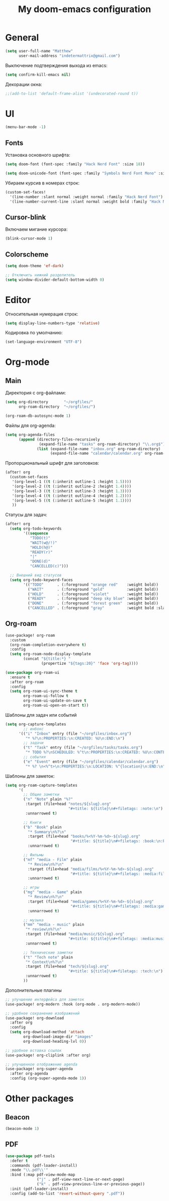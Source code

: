 #+title: My doom-emacs configuration

* General

#+begin_src emacs-lisp
(setq user-full-name "Matthew"
      user-mail-address "indetermattrix@gmail.com")
#+end_src

Выключение подтверждения выхода из emacs:
#+begin_src emacs-lisp
(setq confirm-kill-emacs nil)
#+end_src

Декорации окна:
#+begin_src emacs-lisp
;;(add-to-list 'default-frame-alist '(undecorated-round t))
#+end_src

* UI

#+begin_src emacs-lisp
(menu-bar-mode -1)
#+end_src

** Fonts

Установка основного шрифта:
#+begin_src emacs-lisp
(setq doom-font (font-spec :family "Hack Nerd Font" :size 18))

(setq doom-unicode-font (font-spec :family "Symbols Nerd Font Mono" :size 18))
#+end_src

Убираем курсив в номерах строк:
#+begin_src emacs-lisp
(custom-set-faces!
  '(line-number :slant normal :weight normal :family "Hack Nerd Font")
  '(line-number-current-line :slant normal :weight bold :family "Hack Nerd Font"))
#+end_src

** Cursor-blink

Включаем мигание курсора:
#+begin_src emacs-lisp
(blink-cursor-mode 1)
#+end_src

** Colorscheme

#+begin_src emacs-lisp
(setq doom-theme 'ef-dark)

;; Отключить нижний разделитель
(setq window-divider-default-bottom-width 0)
#+end_src

* Editor

Относительная нумерация строк:
#+begin_src emacs-lisp
(setq display-line-numbers-type 'relative)
#+end_src

Кодировка по умолчанию:
#+begin_src emacs-lisp
(set-language-environment "UTF-8")
#+end_src

* Org-mode
** Main

Директория с org-файлами:
#+begin_src emacs-lisp
(setq org-directory       "~/orgfiles/"
      org-roam-directory  "~/orgfiles/")

(org-roam-db-autosync-mode 1)
#+end_src

Файлы для org-agenda:
#+begin_src emacs-lisp
(setq org-agenda-files
      (append (directory-files-recursively
               (expand-file-name "tasks" org-roam-directory) "\\.org$")
              (list (expand-file-name "inbox.org" org-roam-directory)
                    (expand-file-name "calendar/calendar.org" org-roam-directory))))
#+end_src

Пропорциональный шрифт для заголовков:
#+begin_src emacs-lisp
(after! org
  (custom-set-faces
   '(org-level-1 ((t (:inherit outline-1 :height 1.5))))
   '(org-level-2 ((t (:inherit outline-2 :height 1.4))))
   '(org-level-3 ((t (:inherit outline-3 :height 1.3))))
   '(org-level-4 ((t (:inherit outline-4 :height 1.2))))
   '(org-level-5 ((t (:inherit outline-5 :height 1.1))))
   ))
#+end_src

Статусы для задач:
#+begin_src emacs-lisp
(after! org
  (setq org-todo-keywords
        '((sequence
           "TODO(t)"
           "WAIT(w@/!)"
           "HOLD(h@)"
           "READY(r)"
           "|"
           "DONE(d)"
           "CANCELLED(c)")))

  ;; Внешний вид статусов
  (setq org-todo-keyword-faces
        '(("TODO"      . (:foreground "orange red"    :weight bold))
          ("WAIT"      . (:foreground "gold"          :weight bold))
          ("HOLD"      . (:foreground "violet"        :weight bold))
          ("READY"     . (:foreground "deep sky blue" :weight bold))
          ("DONE"      . (:foreground "forest green"  :weight bold))
          ("CANCELLED" . (:foreground "gray"          :weight bold :slant italic)))))
#+end_src

** Org-roam

#+begin_src emacs-lisp
(use-package! org-roam
  :custom
  (org-roam-completion-everywhere t)
  :config
  (setq org-roam-node-display-template
        (concat "${title:*} "
                (propertize "${tags:20}" 'face 'org-tag))))
 #+end_src

#+begin_src emacs-lisp
(use-package org-roam-ui
  :ensure t
  :after org-roam
  :config
  (setq org-roam-ui-sync-theme t
        org-roam-ui-follow t
        org-roam-ui-update-on-save t
        org-roam-ui-open-on-start t))
#+end_src

Шаблоны для задач или событий
#+begin_src emacs-lisp
(setq org-capture-templates
        ;; инбокс
      '(("i" "Inbox" entry (file "~/orgfiles/inbox.org")
         "* %?\n:PROPERTIES:\n:CREATED: %U\n:END:\n")
        ;; задачи
        ("t" "Task" entry (file "~/orgfiles/tasks/tasks.org")
         "* TODO %?\nSCHEDULED: %^t\n:PROPERTIES:\n:CREATED: %U\n:CONTEXT: %^{context|dev|study|life|work}\n:END:\n")
        ;; события
        ("e" "Event" entry (file "~/orgfiles/calendar/calendar.org")
         "* %? \n<%^t>\n:PROPERTIES:\n:LOCATION: %^{location}\n:END:\n")))
#+end_src

Шаблоны для заметок:
#+begin_src emacs-lisp
(setq org-roam-capture-templates
      '(
        ;; Общие заметки
        ("n" "Note" plain "%?"
         :target (file+head "notes/${slug}.org"
                            "#+title: ${title}\n#+filetags: :note:\n")
         :unnarrowed t)

        ;; Книги
        ("b" "Book" plain
          "* Summary\n%?\n"
          :target (file+head "books/%<%Y-%m-%d>-${slug}.org"
                             "#+title: ${title}\n#+filetags: :book:\n:PROPERTIES:\n:AUTHOR: %^{Author}\n:PAGES: %^{Pages|0}\n:STARTED: %U\n:FINISHED:\n:RATING: %^{Rating|0|1|2|3|4|5|6|7|8|9|10}\n:STATUS: %^{Status|to-read|reading|finished|abandoned|on-hold}\n:END:\n\n* Notes\n")
          :unnarrowed t)

        ;; Фильмы
        ("mf" "media - Film" plain
          "* Review\n%?\n"
          :target (file+head "media/films/%<%Y-%m-%d>-${slug}.org"
                             "#+title: ${title}\n#+filetags: :media:film:\n:PROPERTIES:\n:YEAR: %^{Year|}\n:RUNTIME: %^{Runtime(min)|}\n:DATE: %U\n:RATING: %^{Rating|0|1|2|3|4|5|6|7|8|9|10}\n:STATUS: %^{Status|watchlist|watching|watched|dropped}\n:END:\n\n* Notes\n")
          :unnarrowed t)
        
        ;; игры
        ("mg" "media - Game" plain
          "* Review\n%?\n"
          :target (file+head "media/games/%<%Y-%m-%d>-${slug}.org"
                             "#+title: ${title}\n#+filetags: :media:game:\n:PROPERTIES:\n:PLATFORM: %^{Platform|PC|PS|Switch|Xbox|Mobile|Other}\n:HOURS: %^{Hours|0}\n:STARTED: %U\n:FINISHED:\n:RATING: %^{Rating|0|1|2|3|4|5|6|7|8|9|10}\n:STATUS: %^{Status|backlog|playing|finished|abandoned}\n:END:\n\n* Notes\n")
          :unnarrowed t)
        
        ;; музыка
        ("mm" "media - music" plain
         "* review\n%?\n"
         :target (file+head "media/music/${slug}.org"
                            "#+title: ${title}\n#+filetags: :media:music:\n")
         :unnarrowed t)
        
        ;; Технические заметки
        ("t" "Tech note" plain
         "* Context\n%?\n"
         :target (file+head "tech/${slug}.org"
                            "#+title: ${title}\n#+filetags: :tech:\n")
         :unnarrowed t)
        ))
#+end_src

Дополнительные плагины
#+begin_src emacs-lisp
;; улучшение интерфейса для заметок
(use-package! org-modern :hook (org-mode . org-modern-mode))

;; удобное сохранение изображений
(use-package! org-download
  :after org
  :config
  (setq org-download-method 'attach
        org-download-image-dir "images"
        org-download-heading-lvl 0))

;; удобное вставка ссылок
(use-package! org-cliplink :after org)

;; улучшенное отображение agenda
(use-package! org-super-agenda
  :after org-agenda
  :config (org-super-agenda-mode 1))
#+end_src
* Other packages
** Beacon

#+begin_src emacs-lisp
(beacon-mode 1)
#+end_src

** PDF

#+begin_src emacs-lisp
(use-package pdf-tools
  :defer t
  :commands (pdf-loader-install)
  :mode "\\.pdf\\'"
  :bind (:map pdf-view-mode-map
              ("j" . pdf-view-next-line-or-next-page)
              ("k" . pdf-view-previous-line-or-previous-page))
  :init (pdf-loader-install)
  :config (add-to-list 'revert-without-query ".pdf"))

#+end_src


